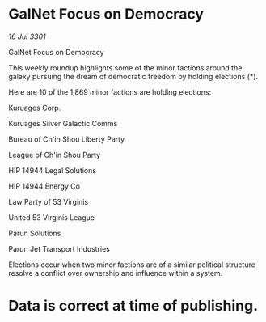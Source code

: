 * GalNet Focus on Democracy

/16 Jul 3301/

GalNet Focus on Democracy 
 
This weekly roundup highlights some of the minor factions around the galaxy pursuing the dream of democratic freedom by holding elections (*). 

Here are 10 of the 1,869 minor factions are holding elections: 

Kuruages Corp. 

Kuruages Silver Galactic Comms 

Bureau of Ch'in Shou Liberty Party 

League of Ch'in Shou Party 

HIP 14944 Legal Solutions 

HIP 14944 Energy Co 

Law Party of 53 Virginis 

United 53 Virginis League 

Parun Solutions 

Parun Jet Transport Industries 

Elections occur when two minor factions are of a similar political structure resolve a conflict over ownership and influence within a system.  

* Data is correct at time of publishing.
